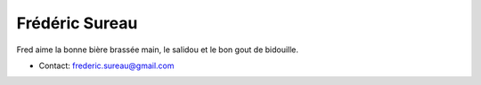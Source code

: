 Frédéric Sureau
###############

Fred aime la bonne bière brassée main, le salidou et le bon gout de bidouille.

* Contact: frederic.sureau@gmail.com
